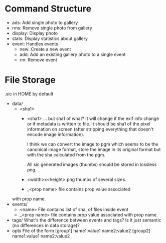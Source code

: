 * Command Structure
  * ads: Add single photo to gallery
  * rms: Remove single photo from gallery
  * display: Display photo
  * stats: Display statistics about gallery
  * event: Handles events
    * new: Create a new event
    * add: Add an existing gallery photo to a single event
    * rm: Remove event
* File Storage
  .sic in HOME by default
  
  * data/
    * <sha1>
      * <sha1>
        ... but sha1 of what? It will change if
        the exif info change or if metadata is written
        to file. 
         It should be sha1 of the pixel information
         on screen (after stripping everything that
         doesn't encode image information).
      
         I think we can convert the image to pgm which
         seems to be the canonical image format,
         store the image in its original format but with the
         sha calculated from the pgm.
      
         All sic generated images (thumbs) should
         be stored in lossless png.
      * <width>x<height>.png
        thumbs of several sizes.
      * _<prop name>
        file contains prop value associated
	with prop name.
  * events/
    * <name>
      File contains list of sha, of files inside event
    * _<prop name>
      file contains prop value associated
      with prop name.
  * tags/
    What's the difference between events and tags?
    Is it just semantic (no differences in data storage)?
  * opts
    File of the form
    [group1]
    name1:value1
    name2:value2
    [group2]
    name1:value1
    name2:value2
